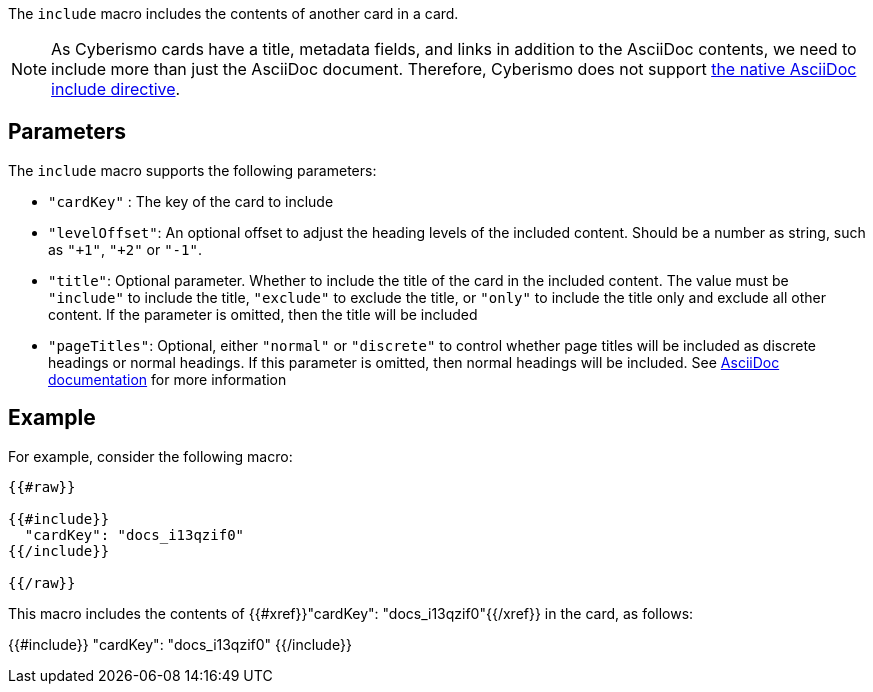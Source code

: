 The `include` macro includes the contents of another card in a card.

NOTE: As Cyberismo cards have a title, metadata fields, and links in addition to the AsciiDoc contents, we need to include more than just the AsciiDoc document. Therefore, Cyberismo does not support https://docs.asciidoctor.org/asciidoc/latest/directives/include/[the native AsciiDoc include directive]. 

== Parameters

The `include` macro supports the following parameters:

* `"cardKey"` : The key of the card to include
* `"levelOffset"`: An optional offset to adjust the heading levels of the included content. Should be a number as string, such as `"+1"`, `"+2"` or `"-1"`.
* `"title"`: Optional parameter. Whether to include the title of the card in the included content. The value must be `"include"` to include the title, `"exclude"` to exclude the title, or `"only"` to include the title only and exclude all other content. If the parameter is omitted, then the title will be included 
* `"pageTitles"`: Optional, either `"normal"` or `"discrete"` to control whether page titles will be included as discrete headings or normal headings. If this parameter is omitted, then normal headings will be included. See https://docs.asciidoctor.org/asciidoc/latest/blocks/discrete-headings/[AsciiDoc documentation] for more information

== Example

For example, consider the following macro:

```
{{#raw}}

{{#include}}
  "cardKey": "docs_i13qzif0"
{{/include}}

{{/raw}}
```

This macro includes the contents of {{#xref}}"cardKey": "docs_i13qzif0"{{/xref}} in the card, as follows:

{{#include}}
  "cardKey": "docs_i13qzif0"
{{/include}}
